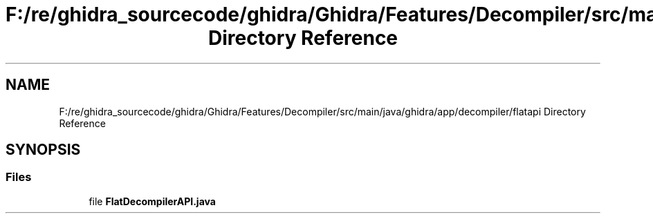 .TH "F:/re/ghidra_sourcecode/ghidra/Ghidra/Features/Decompiler/src/main/java/ghidra/app/decompiler/flatapi Directory Reference" 3 "Sun Apr 14 2019" "decompile" \" -*- nroff -*-
.ad l
.nh
.SH NAME
F:/re/ghidra_sourcecode/ghidra/Ghidra/Features/Decompiler/src/main/java/ghidra/app/decompiler/flatapi Directory Reference
.SH SYNOPSIS
.br
.PP
.SS "Files"

.in +1c
.ti -1c
.RI "file \fBFlatDecompilerAPI\&.java\fP"
.br
.in -1c
